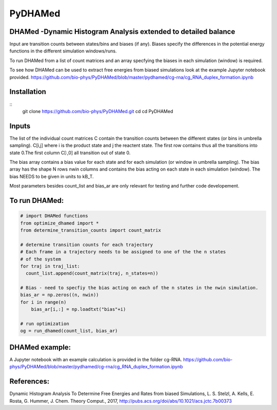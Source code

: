 ========
PyDHAMed
========

DHAMed -Dynamic Histogram Analysis extended to detailed balance
===============================================================

Input are transition counts between states/bins and biases (if any).
Biases specify the differences in the potential energy functions in the different
simulation windows/runs.

To run DHAMed from a list of count matrices and an array specfying the
biases in each simulation (window) is required.

To see how DHAMed can be used to extract free energies from biased simulations
look at the example Jupyter notebook provided. 
https://github.com/bio-phys/PyDHAMed/blob/master/pydhamed/cg-rna/cg_RNA_duplex_formation.ipynb

Installation
===========

:: 
   git clone https://github.com/bio-phys/PyDHAMed.git 
   cd cd PyDHAMed
   

Inputs
======
    
The list of the individual count matrices C contain the transition counts
between the different states (or bins in umbrella sampling). C[i,j] where
i is the product state and j the reactent state. The first row contains
thus all the transitions into state 0.The first column C[:,0] all 
transition out of state 0.
    
The bias array contains a bias value for each state and for each simulation
(or window in umbrella sampling). The bias array has the shape N rows nwin 
columns and contains the bias acting on each state in each simulation (window).
The bias NEEDS to be given in units to kB_T.
    
Most parameters besides count_list and bias_ar are only relevant for testing
and further code developement. 
    

To run DHAMed:
==============

.. code:: python

  # import DHAMed functions 
  from optimize_dhamed import *
  from determine_transition_counts import count_matrix

  # determine transition counts for each trajectory
  # Each frame in a trajectory needs to be assigned to one of the the n states
  # of the system
  for traj in traj_list:
    count_list.append(count_matrix(traj, n_states=n))

  # Bias - need to specfiy the bias acting on each of the n states in the nwin simulation. 
  bias_ar = np.zeros((n, nwin))
  for i in range(n)
      bias_ar[i,:] = np.loadtxt("bias"+i)

  # run optimization
  og = run_dhamed(count_list, bias_ar)
 
DHAMed example:
===============

A Jupyter notebook with an example calculation is provided in the folder cg-RNA.
https://github.com/bio-phys/PyDHAMed/blob/master/pydhamed/cg-rna/cg_RNA_duplex_formation.ipynb


References:
===========
Dynamic Histogram Analysis To Determine Free Energies and Rates from biased 
Simulations, L. S. Stelzl, A. Kells, E. Rosta, G. Hummer, J. Chem. Theory Comput.,
2017, http://pubs.acs.org/doi/abs/10.1021/acs.jctc.7b00373

